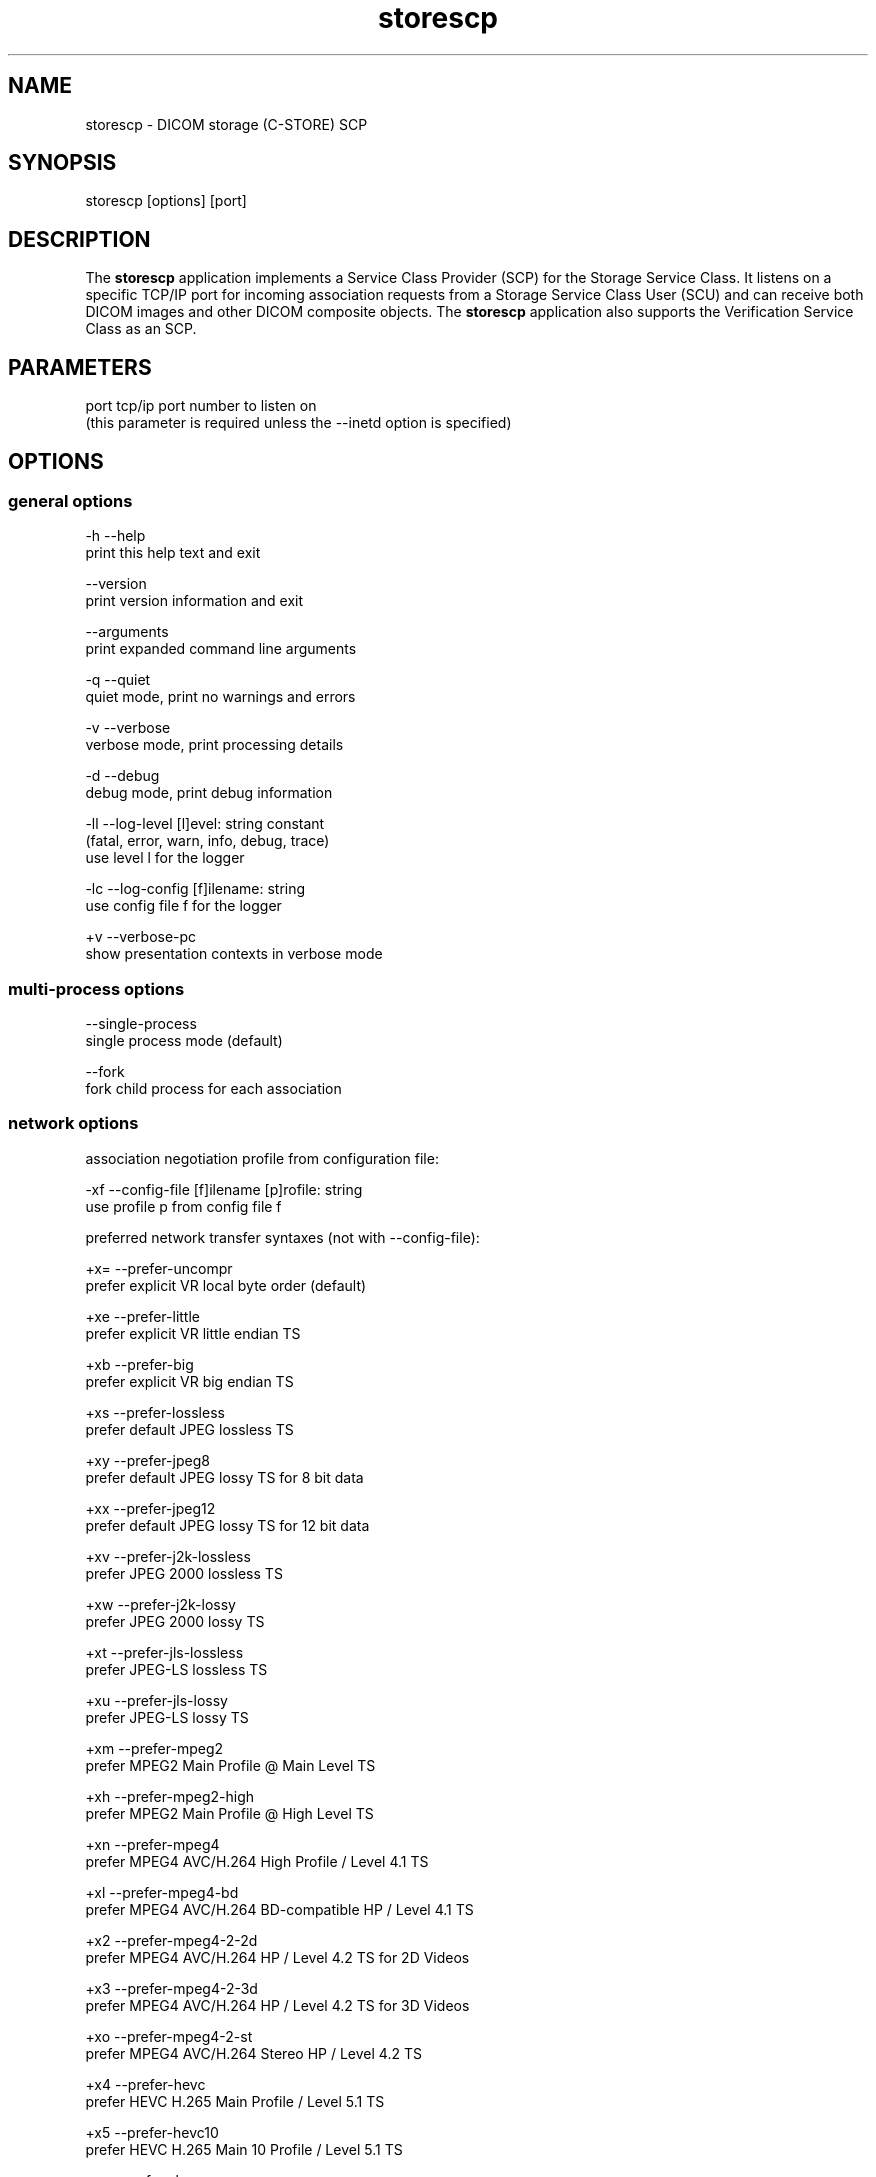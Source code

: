 .TH "storescp" 1 "Fri Jul 14 2017" "Version 3.6.2" "OFFIS DCMTK" \" -*- nroff -*-
.nh
.SH NAME
storescp \- DICOM storage (C-STORE) SCP

.SH "SYNOPSIS"
.PP
.PP
.nf
storescp [options] [port]
.fi
.PP
.SH "DESCRIPTION"
.PP
The \fBstorescp\fP application implements a Service Class Provider (SCP) for the Storage Service Class\&. It listens on a specific TCP/IP port for incoming association requests from a Storage Service Class User (SCU) and can receive both DICOM images and other DICOM composite objects\&. The \fBstorescp\fP application also supports the Verification Service Class as an SCP\&.
.SH "PARAMETERS"
.PP
.PP
.nf
port  tcp/ip port number to listen on
      (this parameter is required unless the --inetd option is specified)
.fi
.PP
.SH "OPTIONS"
.PP
.SS "general options"
.PP
.nf
  -h    --help
          print this help text and exit

        --version
          print version information and exit

        --arguments
          print expanded command line arguments

  -q    --quiet
          quiet mode, print no warnings and errors

  -v    --verbose
          verbose mode, print processing details

  -d    --debug
          debug mode, print debug information

  -ll   --log-level  [l]evel: string constant
          (fatal, error, warn, info, debug, trace)
          use level l for the logger

  -lc   --log-config  [f]ilename: string
          use config file f for the logger

  +v    --verbose-pc
          show presentation contexts in verbose mode
.fi
.PP
.SS "multi-process options"
.PP
.nf
        --single-process
          single process mode (default)

        --fork
          fork child process for each association
.fi
.PP
.SS "network options"
.PP
.nf
association negotiation profile from configuration file:

  -xf   --config-file  [f]ilename [p]rofile: string
          use profile p from config file f

preferred network transfer syntaxes (not with --config-file):

  +x=   --prefer-uncompr
          prefer explicit VR local byte order (default)

  +xe   --prefer-little
          prefer explicit VR little endian TS

  +xb   --prefer-big
          prefer explicit VR big endian TS

  +xs   --prefer-lossless
          prefer default JPEG lossless TS

  +xy   --prefer-jpeg8
          prefer default JPEG lossy TS for 8 bit data

  +xx   --prefer-jpeg12
          prefer default JPEG lossy TS for 12 bit data

  +xv   --prefer-j2k-lossless
          prefer JPEG 2000 lossless TS

  +xw   --prefer-j2k-lossy
          prefer JPEG 2000 lossy TS

  +xt   --prefer-jls-lossless
          prefer JPEG-LS lossless TS

  +xu   --prefer-jls-lossy
          prefer JPEG-LS lossy TS

  +xm   --prefer-mpeg2
          prefer MPEG2 Main Profile @ Main Level TS

  +xh   --prefer-mpeg2-high
          prefer MPEG2 Main Profile @ High Level TS

  +xn   --prefer-mpeg4
          prefer MPEG4 AVC/H.264 High Profile / Level 4.1 TS

  +xl   --prefer-mpeg4-bd
          prefer MPEG4 AVC/H.264 BD-compatible HP / Level 4.1 TS

  +x2   --prefer-mpeg4-2-2d
          prefer MPEG4 AVC/H.264 HP / Level 4.2 TS for 2D Videos

  +x3   --prefer-mpeg4-2-3d
          prefer MPEG4 AVC/H.264 HP / Level 4.2 TS for 3D Videos

  +xo   --prefer-mpeg4-2-st
          prefer MPEG4 AVC/H.264 Stereo HP / Level 4.2 TS

  +x4   --prefer-hevc
          prefer HEVC H.265 Main Profile / Level 5.1 TS

  +x5   --prefer-hevc10
          prefer HEVC H.265 Main 10 Profile / Level 5.1 TS

  +xr   --prefer-rle
          prefer RLE lossless TS

  +xd   --prefer-deflated
          prefer deflated explicit VR little endian TS

  +xi   --implicit
          accept implicit VR little endian TS only

  +xa   --accept-all
          accept all supported transfer syntaxes

network host access control (tcp wrapper):

  -ac   --access-full
          accept connections from any host (default)

  +ac   --access-control
          enforce host access control rules

other network options:

  -id   --inetd
          run from inetd super server (not with --fork)

          # not available on all systems (e.g. not on Windows)

  -ts   --socket-timeout  [s]econds: integer (default: 60)
          timeout for network socket (0 for none)

  -ta   --acse-timeout  [s]econds: integer (default: 30)
          timeout for ACSE messages

  -td   --dimse-timeout  [s]econds: integer (default: unlimited)
          timeout for DIMSE messages

  -aet  --aetitle  [a]etitle: string
          set my AE title (default: STORESCP)

  -pdu  --max-pdu  [n]umber of bytes: integer (4096..131072)
          set max receive pdu to n bytes (default: 16384)

  -dhl  --disable-host-lookup
          disable hostname lookup

        --refuse
          refuse association

        --reject
          reject association if no implementation class UID

        --ignore
          ignore store data, receive but do not store

        --sleep-after  [s]econds: integer
          sleep s seconds after store (default: 0)

        --sleep-during  [s]econds: integer
          sleep s seconds during store (default: 0)

        --abort-after
          abort association after receipt of C-STORE-RQ
          (but before sending response)

        --abort-during
          abort association during receipt of C-STORE-RQ

  -pm   --promiscuous
          promiscuous mode, accept unknown SOP classes
          (not with --config-file)

  -up   --uid-padding
          silently correct space-padded UIDs
.fi
.PP
.SS "transport layer security (TLS) options"
.PP
.nf
transport protocol stack:

  -tls  --disable-tls
          use normal TCP/IP connection (default)

  +tls  --enable-tls  [p]rivate key file, [c]ertificate file: string
          use authenticated secure TLS connection

private key password (only with --enable-tls):

  +ps   --std-passwd
          prompt user to type password on stdin (default)

  +pw   --use-passwd  [p]assword: string
          use specified password

  -pw   --null-passwd
          use empty string as password

key and certificate file format:

  -pem  --pem-keys
          read keys and certificates as PEM file (default)

  -der  --der-keys
          read keys and certificates as DER file

certification authority:

  +cf   --add-cert-file  [c]ertificate filename: string
          add certificate file to list of certificates

  +cd   --add-cert-dir  [c]ertificate directory: string
          add certificates in d to list of certificates

ciphersuite:

  +cs   --cipher  [c]iphersuite name: string
          add ciphersuite to list of negotiated suites

  +dp   --dhparam  [f]ilename: string
          read DH parameters for DH/DSS ciphersuites

pseudo random generator:

  +rs   --seed  [f]ilename: string
          seed random generator with contents of f

  +ws   --write-seed
          write back modified seed (only with --seed)

  +wf   --write-seed-file  [f]ilename: string (only with --seed)
          write modified seed to file f

peer authentication:

  -rc   --require-peer-cert
          verify peer certificate, fail if absent (default)

  -vc   --verify-peer-cert
          verify peer certificate if present

  -ic   --ignore-peer-cert
          don't verify peer certificate
.fi
.PP
.SS "output options"
.PP
.nf
general:

  -od   --output-directory  [d]irectory: string (default: ".")
          write received objects to existing directory d

bit preserving mode:

  -B    --normal
          allow implicit format conversions (default)

  +B    --bit-preserving
          write data exactly as read

output file format:

  +F    --write-file
          write file format (default)

  -F    --write-dataset
          write data set without file meta information

output transfer syntax
(not with --bit-preserving or compressed transmission):

  +t=   --write-xfer-same
          write with same TS as input (default)

  +te   --write-xfer-little
          write with explicit VR little endian TS

  +tb   --write-xfer-big
          write with explicit VR big endian TS

  +ti   --write-xfer-implicit
          write with implicit VR little endian TS

  +td   --write-xfer-deflated
          write with deflated explicit VR little endian TS

post-1993 value representations (not with --bit-preserving):

  +u    --enable-new-vr
          enable support for new VRs (UN/UT) (default)

  -u    --disable-new-vr
          disable support for new VRs, convert to OB

group length encoding (not with --bit-preserving):

  +g=   --group-length-recalc
          recalculate group lengths if present (default)

  +g    --group-length-create
          always write with group length elements

  -g    --group-length-remove
          always write without group length elements

length encoding in sequences and items (not with --bit-preserving):

  +e    --length-explicit
          write with explicit lengths (default)

  -e    --length-undefined
          write with undefined lengths

data set trailing padding
(not with --write-dataset or --bit-preserving):

  -p    --padding-off
          no padding (default)

  +p    --padding-create  [f]ile-pad [i]tem-pad: integer
          align file on multiple of f bytes and items on
          multiple of i bytes

deflate compression level (only with --write-xfer-deflated/same):

  +cl   --compression-level  [l]evel: integer (default: 6)
          0=uncompressed, 1=fastest, 9=best compression

sorting into subdirectories (not with --bit-preserving):

  -ss   --sort-conc-studies  [p]refix: string
          sort studies using prefix p and a timestamp

  -su   --sort-on-study-uid  [p]refix: string
          sort studies using prefix p and the Study Instance UID

  -sp   --sort-on-patientname
          sort studies using the Patient's Name and a timestamp

filename generation:

  -uf   --default-filenames
          generate filename from instance UID (default)

  +uf   --unique-filenames
          generate unique filenames

  -tn   --timenames
          generate filename from creation time

  -fe   --filename-extension  [e]xtension: string
          append e to all filenames
.fi
.PP
.SS "event options"
.PP
.nf
  -xcr  --exec-on-reception  [c]ommand: string
          execute command c after having received and processed
          one C-STORE-RQ message

  -xcs  --exec-on-eostudy  [c]ommand: string
          execute command c after having received and processed
          all C-STORE-RQ messages that belong to one study

  -rns  --rename-on-eostudy
          having received and processed all C-STORE-RQ messages
          that belong to one study, rename output files according
          to a certain pattern

  -tos  --eostudy-timeout  [t]imeout: integer
          specifies a timeout of t seconds for end-of-study
          determination

  -xs   --exec-sync
          execute command synchronously in foreground
.fi
.PP
.SH "NOTES"
.PP
The semantic impacts of the above mentioned options is clear for the majority of options\&. Some particular options, however, are so specific that they need detailed descriptions which will be given in this passage\&.
.PP
Option \fI--sort-conc-studies\fP enables a user to sort all received DICOM objects into different subdirectories\&. The sorting will be done with regard to the studies the individual objects belong to, i\&.e\&. objects that belong to the same study will be stored in the same subdirectory\&. In general, a DICOM object d_n+1 is considered to belong to the same study as a DICOM object d_n if and only if d_n and d_n+1 show the exact same values in attribute Study Instance UID\&. The names of the resulting subdirectories always start with a prefix p which was passed to this option as a parameter\&. In addition to this prefix, the subdirectory names contain time stamp information with regard to the date and time of reception of this particular study's first DICOM object\&. In detail, the determination of the subdirectory names pertains to the pattern
.PP
.PP
.nf
  [prefix]_[YYYYMMDD]_[HHMMSSPPP]
.fi
.PP
.PP
where YYYY refers to year (4 digits), MM to month (01-12), DD to day (01-31), HH to hour (00-23), MM to minute (00-59), SS to second (00-59) and PPP to milliseconds (000-999)\&. If the prefix is an empty string, the first '_' is omitted\&.
.PP
The other \fI--sort-xxx\fP options work in a similar manner, only the subdirectory names are created differently\&. For option \fI--sort-on-study-uid\fP the pattern is
.PP
.PP
.nf
  [prefix]_[StudyInstanceUID]
.fi
.PP
.PP
and for option \fI--sort-on-patientname\fP
.PP
.PP
.nf
  [PatientName]_[YYYYMMDD]_[HHMMSSPPP]
.fi
.PP
.PP
where 'PatientName' is replaced by 'ANONYMOUS' if the data element is empty or absent in the data set\&. Any existing patient name is transformed in order to use only ASCII characters\&. Please note that in this context only the DICOM default character set (ASCII, i\&.e\&. no entry in attribute Specific Character Set) and Latin-1 (Specific Character Set valued 'ISO_IR 100') are supported\&. If another character set is found and the patient name contains non-ASCII characters, a warning is printed and the transformation is performed as if Latin-1 character set would be set in the file\&. This may lead to unreadable or unexpected patient name directories and behaviour\&. Thus, it is advisable to use \fI--sort-on-patientname\fP only if Latin-1 or ASCII patient names are expected to be received\&.
.PP
For option \fI--sort-on-study-uid\fP the same subdirectory will be used for all DICOM objects that belong to the same study, i\&.e\&. in contrast to the other \fI--sort-xxx\fP options there is no guarantee that a study directory is ever completed\&.
.PP
Option \fI--timenames\fP creates filenames from timestamps corresponding to the time, \fBstorescp\fP writes a file to disk\&. The format is
.PP
.PP
.nf
  [YYYYMMDDHHMMSSPPP]_[SERIALNO].[MD]
.fi
.PP
.PP
where YYYY, MM, DD, HH, MM, SS, PPP are interpreted as described above\&. If more files are created at the same time, SERIALNO is inserted\&. It consists of a 4-digit, consecutive number (0000 to 9999)\&. For the first file, that exists for a specific time, no number (and no '_') is inserted at all\&. MD represents an identification code (2 letters) for the kind of object stored in the file (see notes on \fI--rename-on-eostudy\fP)\&.
.PP
Option \fI--filename-extension\fP appends a specified suffix to each filename (a dot '\&.' is not added automatically)\&. This suffix is not appended to the filenames created by \fI--rename-on-eostudy\fP to maintain the length of 8 characters\&.
.PP
Option \fI--exec-on-reception\fP allows one to execute a certain command line after having received and processed one DICOM object (through a C-STORE-RQ message)\&. The command line to be executed is passed to this option as a parameter\&. The specified command line may contain a number of placeholders which will be replaced at run time:
.PP
.PD 0
.IP "\(bu" 2
\fB#p:\fP complete path to the output directory into which the last DICOM object was stored (not available with option \fI--ignore\fP though)
.IP "\(bu" 2
\fB#f:\fP filename of the current output file (not available with option \fI--ignore\fP though)
.IP "\(bu" 2
\fB#a:\fP calling application entity title of the peer Storage SCU
.IP "\(bu" 2
\fB#c:\fP called application entity title used by the peer Storage SCU to address \fBstorescp\fP
.IP "\(bu" 2
\fB#r:\fP calling presentation address, i\&.e\&. hostname or IP address of the peer Storage SCU
.PP
The specified command line is executed as a separate process, so that the execution of \fBstorescp\fP will not be held back\&. This behavior can be influenced with the \fI--exec-sync\fP option\&.
.PP
Option \fI--exec-on-eostudy\fP allows one to execute a certain command line when all DICOM objects that belong to one study have been received by \fBstorescp\fP\&. The same placeholders as with \fI--exec-on-reception\fP may be used, except for '#f', which is not supported\&. A study is considered complete by \fBstorescp\fP when an object belonging to a different study is received or the timeout specified with \fI--eostudy-timeout\fP takes place\&. If option \fI--rename-on-eostudy\fP is in force, the renaming takes place before the external command is executed\&.
.PP
Option \fI--rename-on-eostudy\fP refers to the above mentioned \fI--sort-xxx\fP options and can only be used in combination with one of these options\&. If a user specifies option \fI--rename-on-eostudy\fP and \fBstorescp\fP determines that all DICOM objects that belong to a certain study have been received, all DICOM files that belong to the last study will be renamed in the corresponding output directory\&. The filenames into which the files are being renamed will be calculated using the pattern
.PP
.PP
.nf
  [prefix][consecutive numbering]
.fi
.PP
.PP
where [prefix] is a 2 character prefix that reveals the kind of DICOM object stored in the file and [consecutive numbering] is a consecutively numbered, 6-digit number, starting at '000001'\&. In general, the question if all DICOM objects that belong to one study have been received by \fBstorescp\fP will be answered positively if and only if two consecutively received DICOM objects d_n and d_n+1 do not show the same values in attribute Study Instance UID; in such a case, d_n+1 is considered to belong to a new study\&.
.PP
Using option \fI--eostudy-timeout\fP a user can modify the determination process to figure out if all DICOM objects that belong to one study have already been received by \fBstorescp\fP\&. With regard to this fact, it is clear that this option can only be used in combination with at least one of the following options: \fI--sort-xxx\fP, \fI--exec-on-eostudy\fP and \fI--rename-on-eostudy\fP\&. If option \fI--eostudy-timeout\fP is specified, the end of a study is considered to have occurred not only if two consecutively received DICOM objects d_n and d_n+1 do not show the same values in attribute Study Instance UID, but also if within a time span of x seconds after the reception of a DICOM object d_n, no other DICOM object was received over the network\&. Note that the amount x of seconds (which determines the length of this time span) has to be passed to this option as a parameter\&.
.PP
Please note that two consecutive network connections can transfer objects for the same study\&. The study will only be considered complete when an object of a different study is received or the \fI--eostudy-timeout\fP is reached\&. For this reason, the options \fI--fork\fP and \fI--inet\fP are incompatible with \fI--exec-on-eostudy\fP, \fI--rename-on-eostudy\fP and \fI--sort-conc-studies\fP\&.
.SS "DICOM Conformance"
The \fBstorescp\fP application supports the following SOP Classes as an SCP:
.PP
.PP
.nf
VerificationSOPClass                                 1.2.840.10008.1.1

RETIRED_StoredPrintStorage                           1.2.840.10008.5.1.1.27
RETIRED_HardcopyGrayscaleImageStorage                1.2.840.10008.5.1.1.29
RETIRED_HardcopyColorImageStorage                    1.2.840.10008.5.1.1.30
ComputedRadiographyImageStorage                      1.2.840.10008.5.1.4.1.1.1
DigitalXRayImageStorageForPresentation               1.2.840.10008.5.1.4.1.1.1.1
DigitalXRayImageStorageForProcessing                 1.2.840.10008.5.1.4.1.1.1.1.1
DigitalMammographyXRayImageStorageForPresentation    1.2.840.10008.5.1.4.1.1.1.2
DigitalMammographyXRayImageStorageForProcessing      1.2.840.10008.5.1.4.1.1.1.2.1
DigitalIntraOralXRayImageStorageForPresentation      1.2.840.10008.5.1.4.1.1.1.3
DigitalIntraOralXRayImageStorageForProcessing        1.2.840.10008.5.1.4.1.1.1.3.1
CTImageStorage                                       1.2.840.10008.5.1.4.1.1.2
EnhancedCTImageStorage                               1.2.840.10008.5.1.4.1.1.2.1
LegacyConvertedEnhancedCTImageStorage                1.2.840.10008.5.1.4.1.1.2.2
RETIRED_UltrasoundMultiframeImageStorage             1.2.840.10008.5.1.4.1.1.3
UltrasoundMultiframeImageStorage                     1.2.840.10008.5.1.4.1.1.3.1
MRImageStorage                                       1.2.840.10008.5.1.4.1.1.4
EnhancedMRImageStorage                               1.2.840.10008.5.1.4.1.1.4.1
MRSpectroscopyStorage                                1.2.840.10008.5.1.4.1.1.4.2
EnhancedMRColorImageStorage                          1.2.840.10008.5.1.4.1.1.4.3
LegacyConvertedEnhancedMRImageStorage                1.2.840.10008.5.1.4.1.1.4.4
RETIRED_NuclearMedicineImageStorage                  1.2.840.10008.5.1.4.1.1.5
RETIRED_UltrasoundImageStorage                       1.2.840.10008.5.1.4.1.1.6
UltrasoundImageStorage                               1.2.840.10008.5.1.4.1.1.6.1
EnhancedUSVolumeStorage                              1.2.840.10008.5.1.4.1.1.6.2
SecondaryCaptureImageStorage                         1.2.840.10008.5.1.4.1.1.7
MultiframeSingleBitSecondaryCaptureImageStorage      1.2.840.10008.5.1.4.1.1.7.1
MultiframeGrayscaleByteSecondaryCaptureImageStorage  1.2.840.10008.5.1.4.1.1.7.2
MultiframeGrayscaleWordSecondaryCaptureImageStorage  1.2.840.10008.5.1.4.1.1.7.3
MultiframeTrueColorSecondaryCaptureImageStorage      1.2.840.10008.5.1.4.1.1.7.4
RETIRED_StandaloneOverlayStorage                     1.2.840.10008.5.1.4.1.1.8
RETIRED_StandaloneCurveStorage                       1.2.840.10008.5.1.4.1.1.9
DRAFT_WaveformStorage                                1.2.840.10008.5.1.4.1.1.9.1
TwelveLeadECGWaveformStorage                         1.2.840.10008.5.1.4.1.1.9.1.1
GeneralECGWaveformStorage                            1.2.840.10008.5.1.4.1.1.9.1.2
AmbulatoryECGWaveformStorage                         1.2.840.10008.5.1.4.1.1.9.1.3
HemodynamicWaveformStorage                           1.2.840.10008.5.1.4.1.1.9.2.1
CardiacElectrophysiologyWaveformStorage              1.2.840.10008.5.1.4.1.1.9.3.1
BasicVoiceAudioWaveformStorage                       1.2.840.10008.5.1.4.1.1.9.4.1
GeneralAudioWaveformStorage                          1.2.840.10008.5.1.4.1.1.9.4.2
ArterialPulseWaveformStorage                         1.2.840.10008.5.1.4.1.1.9.5.1
RespiratoryWaveformStorage                           1.2.840.10008.5.1.4.1.1.9.6.1
RETIRED_StandaloneModalityLUTStorage                 1.2.840.10008.5.1.4.1.1.10
RETIRED_StandaloneVOILUTStorage                      1.2.840.10008.5.1.4.1.1.11
GrayscaleSoftcopyPresentationStateStorage            1.2.840.10008.5.1.4.1.1.11.1
ColorSoftcopyPresentationStateStorage                1.2.840.10008.5.1.4.1.1.11.2
PseudoColorSoftcopyPresentationStateStorage          1.2.840.10008.5.1.4.1.1.11.3
BlendingSoftcopyPresentationStateStorage             1.2.840.10008.5.1.4.1.1.11.4
XAXRFGrayscaleSoftcopyPresentationStateStorage       1.2.840.10008.5.1.4.1.1.11.5
GrayscalePlanarMPRVolumetricPresentationStateStorage 1.2.840.10008.5.1.4.1.1.11.6
CompositingPlanarMPRVolumetricPresent.StateStorage   1.2.840.10008.5.1.4.1.1.11.7
AdvancedBlendingPresentationStateStorage             1.2.840.10008.5.1.4.1.1.11.8
VolumeRenderingVolumetricPresentationStateStorage    1.2.840.10008.5.1.4.1.1.11.9
SegmentedVolumeRenderingVolumetricPres.StateStorage  1.2.840.10008.5.1.4.1.1.11.10
MultipleVolumeRenderingVolumetricPres.StateStorage   1.2.840.10008.5.1.4.1.1.11.11
XRayAngiographicImageStorage                         1.2.840.10008.5.1.4.1.1.12.1
EnhancedXAImageStorage                               1.2.840.10008.5.1.4.1.1.12.1.1
XRayRadiofluoroscopicImageStorage                    1.2.840.10008.5.1.4.1.1.12.2
EnhancedXRFImageStorage                              1.2.840.10008.5.1.4.1.1.12.2.1
RETIRED_XRayAngiographicBiPlaneImageStorage          1.2.840.10008.5.1.4.1.1.12.3
XRay3DAngiographicImageStorage                       1.2.840.10008.5.1.4.1.1.13.1.1
XRay3DCraniofacialImageStorage                       1.2.840.10008.5.1.4.1.1.13.1.2
BreastTomosynthesisImageStorage                      1.2.840.10008.5.1.4.1.1.13.1.3
BreastProjectionXRayImageStorageForPresentation      1.2.840.10008.5.1.4.1.1.13.1.4
BreastProjectionXRayImageStorageForProcessing        1.2.840.10008.5.1.4.1.1.13.1.5
IntravascularOpt.Coh.Tom.ImageStorageForPresentation 1.2.840.10008.5.1.4.1.1.14.1
IntravascularOpt.Coh.Tom.ImageStorageForProcessing   1.2.840.10008.5.1.4.1.1.14.2
NuclearMedicineImageStorage                          1.2.840.10008.5.1.4.1.1.20
ParametricMapStorage                                 1.2.840.10008.5.1.4.1.1.30
RawDataStorage                                       1.2.840.10008.5.1.4.1.1.66
SpatialRegistrationStorage                           1.2.840.10008.5.1.4.1.1.66.1
SpatialFiducialsStorage                              1.2.840.10008.5.1.4.1.1.66.2
DeformableSpatialRegistrationStorage                 1.2.840.10008.5.1.4.1.1.66.3
SegmentationStorage                                  1.2.840.10008.5.1.4.1.1.66.4
SurfaceSegmentationStorage                           1.2.840.10008.5.1.4.1.1.66.5
TractographyResultsStorage                           1.2.840.10008.5.1.4.1.1.66.6
RealWorldValueMappingStorage                         1.2.840.10008.5.1.4.1.1.67
SurfaceScanMeshStorage                               1.2.840.10008.5.1.4.1.1.68.1
SurfaceScanPointCloudStorage                         1.2.840.10008.5.1.4.1.1.68.2
RETIRED_VLImageStorage                               1.2.840.10008.5.1.4.1.1.77.1
VLEndoscopicImageStorage                             1.2.840.10008.5.1.4.1.1.77.1.1
VideoEndoscopicImageStorage                          1.2.840.10008.5.1.4.1.1.77.1.1.1
VLMicroscopicImageStorage                            1.2.840.10008.5.1.4.1.1.77.1.2
VideoMicroscopicImageStorage                         1.2.840.10008.5.1.4.1.1.77.1.2.1
VLSlideCoordinatesMicroscopicImageStorage            1.2.840.10008.5.1.4.1.1.77.1.3
VLPhotographicImageStorage                           1.2.840.10008.5.1.4.1.1.77.1.4
VideoPhotographicImageStorage                        1.2.840.10008.5.1.4.1.1.77.1.4.1
OphthalmicPhotography8BitImageStorage                1.2.840.10008.5.1.4.1.1.77.1.5.1
OphthalmicPhotography16BitImageStorage               1.2.840.10008.5.1.4.1.1.77.1.5.2
StereometricRelationshipStorage                      1.2.840.10008.5.1.4.1.1.77.1.5.3
OphthalmicTomographyImageStorage                     1.2.840.10008.5.1.4.1.1.77.1.5.4
WideFieldOphthalmicPhoto.Stereogr.Proj.ImageStorage  1.2.840.10008.5.1.4.1.1.77.1.5.5
WideFieldOphthalmicPhotogr.3DCoordinatesImageStorage 1.2.840.10008.5.1.4.1.1.77.1.5.6
OphthalmicOpticalCoherenceTomogr.EnFaceImageStorage  1.2.840.10008.5.1.4.1.1.77.1.5.7
OphthalmicOpticalCoh.Tomogr.BscanVolumeAnalysisStor. 1.2.840.10008.5.1.4.1.1.77.1.5.8
VLWholeSlideMicroscopyImageStorage                   1.2.840.10008.5.1.4.1.1.77.1.6
RETIRED_VLMultiFrameImageStorage                     1.2.840.10008.5.1.4.1.1.77.2
LensometryMeasurementsStorage                        1.2.840.10008.5.1.4.1.1.78.1
AutorefractionMeasurementsStorage                    1.2.840.10008.5.1.4.1.1.78.2
KeratometryMeasurementsStorage                       1.2.840.10008.5.1.4.1.1.78.3
SubjectiveRefractionMeasurementsStorage              1.2.840.10008.5.1.4.1.1.78.4
VisualAcuityMeasurementsStorage                      1.2.840.10008.5.1.4.1.1.78.5
SpectaclePrescriptionReportStorage                   1.2.840.10008.5.1.4.1.1.78.6
OphthalmicAxialMeasurementsStorage                   1.2.840.10008.5.1.4.1.1.78.7
IntraocularLensCalculationsStorage                   1.2.840.10008.5.1.4.1.1.78.8
MacularGridThicknessAndVolumeReportStorage           1.2.840.10008.5.1.4.1.1.79.1
OphthalmicVisualFieldStaticPerimetryMeasurementsSt.  1.2.840.10008.5.1.4.1.1.80.1
OphthalmicThicknessMapStorage                        1.2.840.10008.5.1.4.1.1.81.1
CornealTopographyMapStorage                          1.2.840.10008.5.1.4.1.1.82.1
DRAFT_SRTextStorage                                  1.2.840.10008.5.1.4.1.1.88.1
DRAFT_SRAudioStorage                                 1.2.840.10008.5.1.4.1.1.88.2
DRAFT_SRDetailStorage                                1.2.840.10008.5.1.4.1.1.88.3
DRAFT_SRComprehensiveStorage                         1.2.840.10008.5.1.4.1.1.88.4
BasicTextSRStorage                                   1.2.840.10008.5.1.4.1.1.88.11
EnhancedSRStorage                                    1.2.840.10008.5.1.4.1.1.88.22
ComprehensiveSRStorage                               1.2.840.10008.5.1.4.1.1.88.33
Comprehensive3DSRStorage                             1.2.840.10008.5.1.4.1.1.88.34
ExtensibleSRStorage                                  1.2.840.10008.5.1.4.1.1.88.35
ProcedureLogStorage                                  1.2.840.10008.5.1.4.1.1.88.40
MammographyCADSRStorage                              1.2.840.10008.5.1.4.1.1.88.50
KeyObjectSelectionDocumentStorage                    1.2.840.10008.5.1.4.1.1.88.59
ChestCADSRStorage                                    1.2.840.10008.5.1.4.1.1.88.65
XRayRadiationDoseSRStorage                           1.2.840.10008.5.1.4.1.1.88.67
RadiopharmaceuticalRadiationDoseSRStorage            1.2.840.10008.5.1.4.1.1.88.68
ColonCADSRStorage                                    1.2.840.10008.5.1.4.1.1.88.69
ImplantationPlanSRDocumentStorage                    1.2.840.10008.5.1.4.1.1.88.70
AcquisitionContextSRStorage                          1.2.840.10008.5.1.4.1.1.88.71
SimplifiedAdultEchoSRStorage                         1.2.840.10008.5.1.4.1.1.88.72
PatientRadiationDoseSRStorage                        1.2.840.10008.5.1.4.1.1.88.73
ContentAssessmentResultsStorage                      1.2.840.10008.5.1.4.1.1.90.1
EncapsulatedPDFStorage                               1.2.840.10008.5.1.4.1.1.104.1
EncapsulatedCDAStorage                               1.2.840.10008.5.1.4.1.1.104.2
PositronEmissionTomographyImageStorage               1.2.840.10008.5.1.4.1.1.128
LegacyConvertedEnhancedPETImageStorage               1.2.840.10008.5.1.4.1.1.128.1
RETIRED_StandalonePETCurveStorage                    1.2.840.10008.5.1.4.1.1.129
EnhancedPETImageStorage                              1.2.840.10008.5.1.4.1.1.130
BasicStructuredDisplayStorage                        1.2.840.10008.5.1.4.1.1.131
CTPerformedProcedureProtocolStorage                  1.2.840.10008.5.1.4.1.1.200.2
RTImageStorage                                       1.2.840.10008.5.1.4.1.1.481.1
RTDoseStorage                                        1.2.840.10008.5.1.4.1.1.481.2
RTStructureSetStorage                                1.2.840.10008.5.1.4.1.1.481.3
RTBeamsTreatmentRecordStorage                        1.2.840.10008.5.1.4.1.1.481.4
RTPlanStorage                                        1.2.840.10008.5.1.4.1.1.481.5
RTBrachyTreatmentRecordStorage                       1.2.840.10008.5.1.4.1.1.481.6
RTTreatmentSummaryRecordStorage                      1.2.840.10008.5.1.4.1.1.481.7
RTIonPlanStorage                                     1.2.840.10008.5.1.4.1.1.481.8
RTIonBeamsTreatmentRecordStorage                     1.2.840.10008.5.1.4.1.1.481.9
DICOS_CTImageStorage                                 1.2.840.10008.5.1.4.1.1.501.1
DICOS_DigitalXRayImageStorageForPresentation         1.2.840.10008.5.1.4.1.1.501.2.1
DICOS_DigitalXRayImageStorageForProcessing           1.2.840.10008.5.1.4.1.1.501.2.2
DICOS_ThreatDetectionReportStorage                   1.2.840.10008.5.1.4.1.1.501.3
DICOS_2DAITStorage                                   1.2.840.10008.5.1.4.1.1.501.4
DICOS_3DAITStorage                                   1.2.840.10008.5.1.4.1.1.501.5
DICOS_QuadrupoleResonanceStorage                     1.2.840.10008.5.1.4.1.1.501.6
DICONDE_EddyCurrentImageStorage                      1.2.840.10008.5.1.4.1.1.601.1
DICONDE_EddyCurrentMultiframeImageStorage            1.2.840.10008.5.1.4.1.1.601.2
DRAFT_RTBeamsDeliveryInstructionStorage              1.2.840.10008.5.1.4.34.1
RTBeamsDeliveryInstructionStorage                    1.2.840.10008.5.1.4.34.7
RTBrachyApplicationSetupDeliveryInstructionStorage   1.2.840.10008.5.1.4.34.10
.fi
.PP
.PP
The \fBstorescp\fP application will accept presentation contexts for all of the abovementioned supported SOP Classes using any of the following transfer syntaxes:
.PP
.PP
.nf
LittleEndianImplicitTransferSyntax                   1.2.840.10008.1.2
LittleEndianExplicitTransferSyntax                   1.2.840.10008.1.2.1
BigEndianExplicitTransferSyntax                      1.2.840.10008.1.2.2
.fi
.PP
.PP
The default behavior of the \fBstorescp\fP application is to prefer transfer syntaxes having an explicit encoding over the default implicit transfer syntax\&. If \fBstorescp\fP is running on big-endian hardware it will prefer BigEndianExplicit to LittleEndianExplicit transfer syntax (and vice versa)\&. This behavior can be changed with the \fI--prefer\fP options (see above)\&. Using option \fI--accept-all\fP any of the following transfer syntaxes is supported:
.PP
.PP
.nf
LittleEndianImplicitTransferSyntax                   1.2.840.10008.1.2
LittleEndianExplicitTransferSyntax                   1.2.840.10008.1.2.1
DeflatedExplicitVRLittleEndianTransferSyntax         1.2.840.10008.1.2.1.99
BigEndianExplicitTransferSyntax                      1.2.840.10008.1.2.2
JPEGProcess1TransferSyntax                           1.2.840.10008.1.2.4.50
JPEGProcess2_4TransferSyntax                         1.2.840.10008.1.2.4.51
JPEGProcess14SV1TransferSyntax                       1.2.840.10008.1.2.4.70
JPEGLSLosslessTransferSyntax                         1.2.840.10008.1.2.4.80
JPEGLSLossyTransferSyntax                            1.2.840.10008.1.2.4.81
JPEG2000LosslessOnlyTransferSyntax                   1.2.840.10008.1.2.4.90
JPEG2000TransferSyntax                               1.2.840.10008.1.2.4.91
MPEG2MainProfileAtMainLevelTransferSyntax            1.2.840.10008.1.2.4.100
MPEG2MainProfileAtHighLevelTransferSyntax            1.2.840.10008.1.2.4.101
MPEG4HighProfileLevel4_1TransferSyntax               1.2.840.10008.1.2.4.102
MPEG4BDcompatibleHighProfileLevel4_1TransferSyntax   1.2.840.10008.1.2.4.103
MPEG4HighProfileLevel4_2_For2DVideoTransferSyntax    1.2.840.10008.1.2.4.104
MPEG4HighProfileLevel4_2_For3DVideoTransferSyntax    1.2.840.10008.1.2.4.105
MPEG4StereoHighProfileLevel4_2TransferSyntax         1.2.840.10008.1.2.4.106
HEVCMainProfileLevel5_1TransferSyntax                1.2.840.10008.1.2.4.107
HEVCMain10ProfileLevel5_1TransferSyntax              1.2.840.10008.1.2.4.108
RLELosslessTransferSyntax                            1.2.840.10008.1.2.5
.fi
.PP
.PP
Additional Storage SOP Classes and Transfer Syntaxes can be used with the so-called 'association negotiation profiles' (see below)\&.
.PP
The \fBstorescp\fP application does not support extended negotiation by default\&. However, using an appropriate association negotiation profile (see below) the optional support for extended negotiation can be added to particular SOP classes\&.
.SS "Access Control"
When compiled on Unix platforms with TCP wrapper support, host-based access control can be enabled with the \fI--access-control\fP command line option\&. In this case the access control rules defined in the system's host access control tables for \fBstorescp\fP are enforced\&. The default locations of the host access control tables are \fI/etc/hosts\&.allow\fP and \fI/etc/hosts\&.deny\fP\&. Further details are described in \fBhosts_access\fP(5)\&.
.SS "Running storescp from inetd"
On Posix platforms, \fBstorescp\fP can be initiated through the inetd(8) super server\&. This requires that \fBstorescp\fP be configured in the \fI/etc/inetd\&.conf\fP configuration file\&. A typical configuration line could look like this:
.PP
.PP
.nf
acr-nema stream tcp nowait root /usr/sbin/storescp -id +ac -od /tmp/storescp
.fi
.PP
.PP
where \fI-id\fP (\fI--inetd\fP) activates the inetd mode in which the DICOM association is actually accepted by inetd and passed to \fBstorescp\fP, \fI+ac\fP (\fI--access-control\fP) activates the TCP wrapper based access control described above and \fI-od\fP (\fI--output-directory\fP) defines the directory in which \fBstorescp\fP stores incoming DICOM objects\&. Note that the service name ('acr-nema' in this example) determines the port number on which DICOM associations are accepted and must be defined in \fI/etc/services\fP\&. When running from inetd, the stdout and stderr streams are discarded\&. However, you can still configure logging via the \fI--log-config\fP option (see below)\&.
.PP
Please note that when run through inetd, \fBstorescp\fP is executed with root privileges, which may be a security risk\&.
.SS "Association Negotiation Profiles and Configuration Files"
\fBstorescp\fP supports a flexible mechanism for specifying the DICOM network association negotiation behavior, based on so-called 'association negotiation
profiles' which may be read from a configuration file\&. The format and semantics of this configuration file are documented in \fIasconfig\&.txt\fP\&.
.SH "LOGGING"
.PP
The level of logging output of the various command line tools and underlying libraries can be specified by the user\&. By default, only errors and warnings are written to the standard error stream\&. Using option \fI--verbose\fP also informational messages like processing details are reported\&. Option \fI--debug\fP can be used to get more details on the internal activity, e\&.g\&. for debugging purposes\&. Other logging levels can be selected using option \fI--log-level\fP\&. In \fI--quiet\fP mode only fatal errors are reported\&. In such very severe error events, the application will usually terminate\&. For more details on the different logging levels, see documentation of module 'oflog'\&.
.PP
In case the logging output should be written to file (optionally with logfile rotation), to syslog (Unix) or the event log (Windows) option \fI--log-config\fP can be used\&. This configuration file also allows for directing only certain messages to a particular output stream and for filtering certain messages based on the module or application where they are generated\&. An example configuration file is provided in \fI<etcdir>/logger\&.cfg\fP\&.
.SH "COMMAND LINE"
.PP
All command line tools use the following notation for parameters: square brackets enclose optional values (0-1), three trailing dots indicate that multiple values are allowed (1-n), a combination of both means 0 to n values\&.
.PP
Command line options are distinguished from parameters by a leading '+' or '-' sign, respectively\&. Usually, order and position of command line options are arbitrary (i\&.e\&. they can appear anywhere)\&. However, if options are mutually exclusive the rightmost appearance is used\&. This behavior conforms to the standard evaluation rules of common Unix shells\&.
.PP
In addition, one or more command files can be specified using an '@' sign as a prefix to the filename (e\&.g\&. \fI@command\&.txt\fP)\&. Such a command argument is replaced by the content of the corresponding text file (multiple whitespaces are treated as a single separator unless they appear between two quotation marks) prior to any further evaluation\&. Please note that a command file cannot contain another command file\&. This simple but effective approach allows one to summarize common combinations of options/parameters and avoids longish and confusing command lines (an example is provided in file \fI<datadir>/dumppat\&.txt\fP)\&.
.SH "ENVIRONMENT"
.PP
The \fBstorescp\fP utility will attempt to load DICOM data dictionaries specified in the \fIDCMDICTPATH\fP environment variable\&. By default, i\&.e\&. if the \fIDCMDICTPATH\fP environment variable is not set, the file \fI<datadir>/dicom\&.dic\fP will be loaded unless the dictionary is built into the application (default for Windows)\&.
.PP
The default behavior should be preferred and the \fIDCMDICTPATH\fP environment variable only used when alternative data dictionaries are required\&. The \fIDCMDICTPATH\fP environment variable has the same format as the Unix shell \fIPATH\fP variable in that a colon (':') separates entries\&. On Windows systems, a semicolon (';') is used as a separator\&. The data dictionary code will attempt to load each file specified in the \fIDCMDICTPATH\fP environment variable\&. It is an error if no data dictionary can be loaded\&.
.SH "FILES"
.PP
\fI<docdir>/asconfig\&.txt\fP - configuration file documentation
.br
\fI<etcdir>/storescp\&.cfg\fP - example association negotiation profile
.SH "SEE ALSO"
.PP
\fBstorescu\fP(1)
.SH "COPYRIGHT"
.PP
Copyright (C) 1996-2017 by OFFIS e\&.V\&., Escherweg 2, 26121 Oldenburg, Germany\&.
